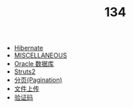 #+TITLE: 134

   + [[file:orm-hibernate.org][Hibernate]]
   + [[file:misc.org][MISCELLANEOUS]]
   + [[file:database-oracle.org][Oracle 数据库]]
   + [[file:mvc-struts.org][Struts2]]
   + [[file:howdoudo-pagination.org][分页(Pagination)]]
   + [[file:howdoudo-fileupload.org][文件上传]]
   + [[file:howdoudo-captcha.org][验证码]]

